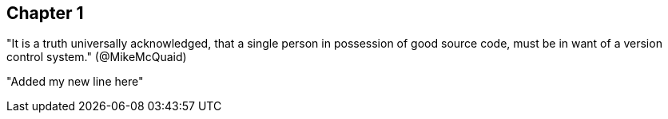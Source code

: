 == Chapter 1
"It is a truth universally acknowledged, that a single person in
possession of good source code, must be in want of a version control
system." (@MikeMcQuaid)

"Added my new line here"
